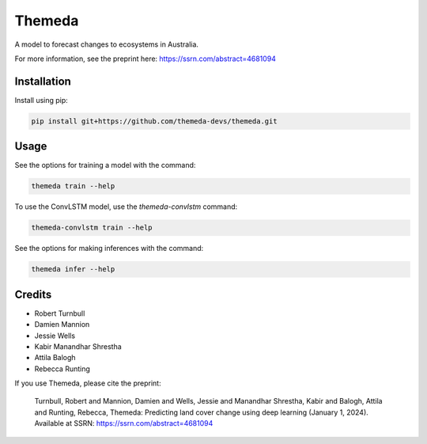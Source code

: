 ================================================================
Themeda
================================================================

.. start-badges

|testing badge| |coverage badge| |docs badge| |black badge| |torchapp badge|

.. |testing badge| image:: https://github.com/themeda-devs/themeda/actions/workflows/testing.yml/badge.svg
    :target: https://github.com/themeda-devs/themeda/actions

.. |docs badge| image:: https://github.com/themeda-devs/themeda/actions/workflows/docs.yml/badge.svg
    :target: https://themeda-devs.github.io/themeda
    
.. |black badge| image:: https://img.shields.io/badge/code%20style-black-000000.svg
    :target: https://github.com/psf/black
    
.. |coverage badge| image:: https://img.shields.io/endpoint?url=https://gist.githubusercontent.com/rbturnbull/296c2f5ddd0a272d5a058401c404489e/raw/coverage-badge.json
    :target: https://themeda-devs.github.io/themeda/coverage/

.. |torchapp badge| image:: https://img.shields.io/badge/MLOpps-torchapp-B1230A.svg
    :target: https://rbturnbull.github.io/torchapp/
    
.. end-badges

.. start-quickstart

A model to forecast changes to ecosystems in Australia. 

For more information, see the preprint here: https://ssrn.com/abstract=4681094

Installation
==================================

Install using pip:

.. code-block:: bash

    pip install git+https://github.com/themeda-devs/themeda.git


Usage
==================================

See the options for training a model with the command:

.. code-block:: bash

    themeda train --help

To use the ConvLSTM model, use the `themeda-convlstm` command:

.. code-block:: bash

    themeda-convlstm train --help

See the options for making inferences with the command:

.. code-block:: bash

    themeda infer --help

.. end-quickstart


Credits
==================================

.. start-credits

- Robert Turnbull
- Damien Mannion
- Jessie Wells
- Kabir Manandhar Shrestha
- Attila Balogh
- Rebecca Runting

If you use Themeda, please cite the preprint:

    Turnbull, Robert and Mannion, Damien and Wells, Jessie and Manandhar Shrestha, Kabir and Balogh, Attila and Runting, Rebecca, Themeda: Predicting land cover change using deep learning (January 1, 2024). Available at SSRN: https://ssrn.com/abstract=4681094

.. end-credits


